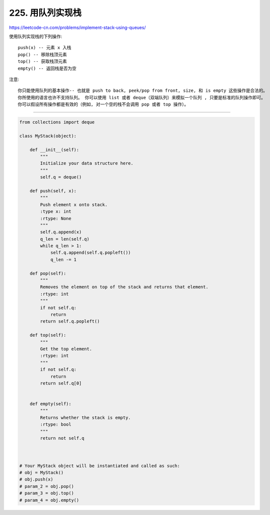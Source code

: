 .. _implement-stack-using-queues:

========================
225. 用队列实现栈
========================

https://leetcode-cn.com/problems/implement-stack-using-queues/

使用队列实现栈的下列操作::

    push(x) -- 元素 x 入栈
    pop() -- 移除栈顶元素
    top() -- 获取栈顶元素
    empty() -- 返回栈是否为空

注意::

    你只能使用队列的基本操作-- 也就是 push to back, peek/pop from front, size, 和 is empty 这些操作是合法的。
    你所使用的语言也许不支持队列。 你可以使用 list 或者 deque（双端队列）来模拟一个队列 , 只要是标准的队列操作即可。
    你可以假设所有操作都是有效的（例如, 对一个空的栈不会调用 pop 或者 top 操作）。

-------------------------------------------------------

.. code:: python

    from collections import deque

    class MyStack(object):

        def __init__(self):
            """
            Initialize your data structure here.
            """
            self.q = deque()

        def push(self, x):
            """
            Push element x onto stack.
            :type x: int
            :rtype: None
            """
            self.q.append(x)
            q_len = len(self.q)
            while q_len > 1:
                self.q.append(self.q.popleft())
                q_len -= 1

        def pop(self):
            """
            Removes the element on top of the stack and returns that element.
            :rtype: int
            """
            if not self.q:
                return
            return self.q.popleft()

        def top(self):
            """
            Get the top element.
            :rtype: int
            """
            if not self.q:
                return
            return self.q[0]


        def empty(self):
            """
            Returns whether the stack is empty.
            :rtype: bool
            """
            return not self.q



    # Your MyStack object will be instantiated and called as such:
    # obj = MyStack()
    # obj.push(x)
    # param_2 = obj.pop()
    # param_3 = obj.top()
    # param_4 = obj.empty()